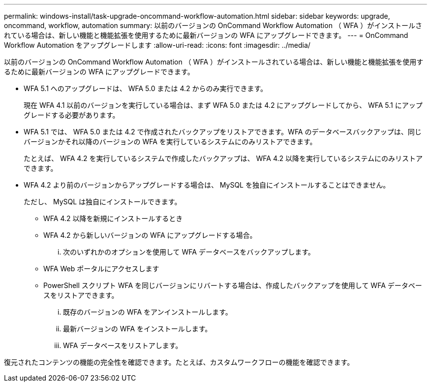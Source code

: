 ---
permalink: windows-install/task-upgrade-oncommand-workflow-automation.html 
sidebar: sidebar 
keywords: upgrade, oncommand, workflow, automation 
summary: 以前のバージョンの OnCommand Workflow Automation （ WFA ）がインストールされている場合は、新しい機能と機能拡張を使用するために最新バージョンの WFA にアップグレードできます。 
---
= OnCommand Workflow Automation をアップグレードします
:allow-uri-read: 
:icons: font
:imagesdir: ../media/


[role="lead"]
以前のバージョンの OnCommand Workflow Automation （ WFA ）がインストールされている場合は、新しい機能と機能拡張を使用するために最新バージョンの WFA にアップグレードできます。

* WFA 5.1 へのアップグレードは、 WFA 5.0 または 4.2 からのみ実行できます。
+
現在 WFA 4.1 以前のバージョンを実行している場合は、まず WFA 5.0 または 4.2 にアップグレードしてから、 WFA 5.1 にアップグレードする必要があります。

* WFA 5.1 では、 WFA 5.0 または 4.2 で作成されたバックアップをリストアできます。WFA のデータベースバックアップは、同じバージョンかそれ以降のバージョンの WFA を実行しているシステムにのみリストアできます。
+
たとえば、 WFA 4.2 を実行しているシステムで作成したバックアップは、 WFA 4.2 以降を実行しているシステムにのみリストアできます。

* WFA 4.2 より前のバージョンからアップグレードする場合は、 MySQL を独自にインストールすることはできません。
+
ただし、 MySQL は独自にインストールできます。

+
** WFA 4.2 以降を新規にインストールするとき
** WFA 4.2 から新しいバージョンの WFA にアップグレードする場合。
+
... 次のいずれかのオプションを使用して WFA データベースをバックアップします。


** WFA Web ポータルにアクセスします
** PowerShell スクリプト WFA を同じバージョンにリバートする場合は、作成したバックアップを使用して WFA データベースをリストアできます。
+
... 既存のバージョンの WFA をアンインストールします。
... 最新バージョンの WFA をインストールします。
... WFA データベースをリストアします。






復元されたコンテンツの機能の完全性を確認できます。たとえば、カスタムワークフローの機能を確認できます。
